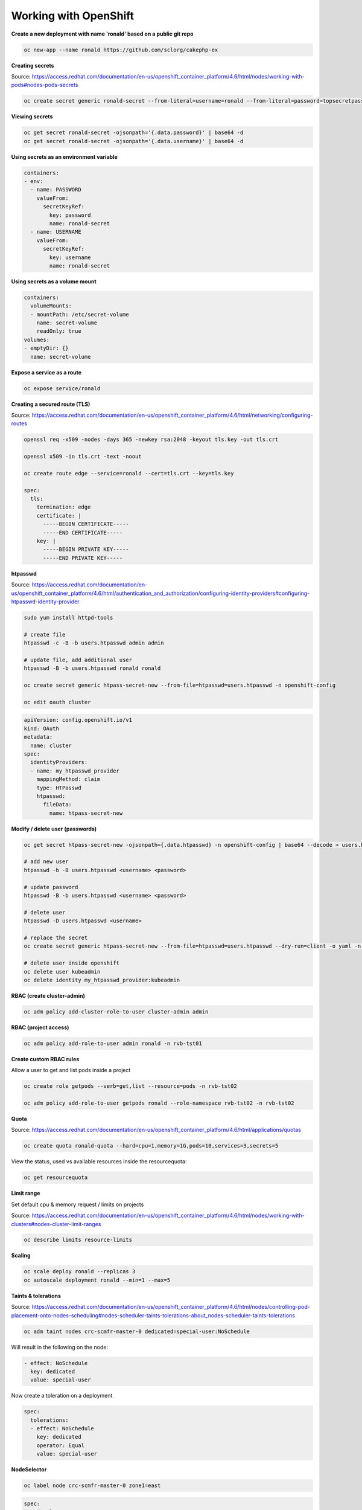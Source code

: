 Working with OpenShift
========================================================================

**Create a new deployment with name 'ronald' based on a public git repo**


.. code-block:: bash

  oc new-app --name ronald https://github.com/sclorg/cakephp-ex

**Creating secrets**

Source: https://access.redhat.com/documentation/en-us/openshift_container_platform/4.6/html/nodes/working-with-pods#nodes-pods-secrets

.. code-block:: bash

  oc create secret generic ronald-secret --from-literal=username=ronald --from-literal=password=topsecretpass

**Viewing secrets**

.. code-block:: bash

  oc get secret ronald-secret -ojsonpath='{.data.password}' | base64 -d
  oc get secret ronald-secret -ojsonpath='{.data.username}' | base64 -d

**Using secrets as an environment variable**

.. code-block:: bash

      containers:
      - env:
        - name: PASSWORD
          valueFrom:
            secretKeyRef:
              key: password
              name: ronald-secret
        - name: USERNAME
          valueFrom:
            secretKeyRef:
              key: username
              name: ronald-secret

**Using secrets as a volume mount**

.. code-block:: bash

      containers:
        volumeMounts:
        - mountPath: /etc/secret-volume
          name: secret-volume
          readOnly: true
      volumes:
      - emptyDir: {}
        name: secret-volume

**Expose a service as a route**

.. code-block:: bash

  oc expose service/ronald

**Creating a secured route (TLS)**

Source: https://access.redhat.com/documentation/en-us/openshift_container_platform/4.6/html/networking/configuring-routes

.. code-block:: bash

  openssl req -x509 -nodes -days 365 -newkey rsa:2048 -keyout tls.key -out tls.crt

  openssl x509 -in tls.crt -text -noout

  oc create route edge --service=ronald --cert=tls.crt --key=tls.key

  spec:
    tls:
      termination: edge
      certificate: |
        -----BEGIN CERTIFICATE-----
        -----END CERTIFICATE-----
      key: |
        -----BEGIN PRIVATE KEY-----
        -----END PRIVATE KEY-----


**htpasswd**

Source: https://access.redhat.com/documentation/en-us/openshift_container_platform/4.6/html/authentication_and_authorization/configuring-identity-providers#configuring-htpasswd-identity-provider

.. code-block:: bash

  sudo yum install httpd-tools

  # create file
  htpasswd -c -B -b users.htpasswd admin admin

  # update file, add additional user
  htpasswd -B -b users.htpasswd ronald ronald

  oc create secret generic htpass-secret-new --from-file=htpasswd=users.htpasswd -n openshift-config

  oc edit oauth cluster

.. code-block:: yaml

  apiVersion: config.openshift.io/v1
  kind: OAuth
  metadata:
    name: cluster
  spec:
    identityProviders:
    - name: my_htpasswd_provider
      mappingMethod: claim
      type: HTPasswd
      htpasswd:
        fileData:
          name: htpass-secret-new

**Modify / delete user (passwords)**

.. code-block:: bash

  oc get secret htpass-secret-new -ojsonpath={.data.htpasswd} -n openshift-config | base64 --decode > users.htpasswd

  # add new user
  htpasswd -b -B users.htpasswd <username> <password>

  # update password
  htpasswd -B -b users.htpasswd <username> <password>

  # delete user
  htpasswd -D users.htpasswd <username>

  # replace the secret
  oc create secret generic htpass-secret-new --from-file=htpasswd=users.htpasswd --dry-run=client -o yaml -n openshift-config | oc replace -f -

  # delete user inside openshift
  oc delete user kubeadmin
  oc delete identity my_htpasswd_provider:kubeadmin

**RBAC (create cluster-admin)**

.. code-block:: bash

  oc adm policy add-cluster-role-to-user cluster-admin admin

**RBAC (project access)**

.. code-block:: bash

  oc adm policy add-role-to-user admin ronald -n rvb-tst01

**Create custom RBAC rules**

Allow a user to get and list pods inside a project

.. code-block:: bash

  oc create role getpods --verb=get,list --resource=pods -n rvb-tst02

  oc adm policy add-role-to-user getpods ronald --role-namespace rvb-tst02 -n rvb-tst02

**Quota**

Source: https://access.redhat.com/documentation/en-us/openshift_container_platform/4.6/html/applications/quotas

.. code-block:: bash

  oc create quota ronald-quota --hard=cpu=1,memory=1G,pods=10,services=3,secrets=5

View the status, used vs available resources inside the resourcequota:

.. code-block:: bash

  oc get resourcequota

**Limit range**

Set default cpu & memory request / limits on projects

Source: https://access.redhat.com/documentation/en-us/openshift_container_platform/4.6/html/nodes/working-with-clusters#nodes-cluster-limit-ranges

.. code-block:: bash

  oc describe limits resource-limits

**Scaling**

.. code-block:: bash

  oc scale deploy ronald --replicas 3
  oc autoscale deployment ronald --min=1 --max=5

**Taints & tolerations**

Source: https://access.redhat.com/documentation/en-us/openshift_container_platform/4.6/html/nodes/controlling-pod-placement-onto-nodes-scheduling#nodes-scheduler-taints-tolerations-about_nodes-scheduler-taints-tolerations

.. code-block:: bash

  oc adm taint nodes crc-scmfr-master-0 dedicated=special-user:NoSchedule

Will result in the following on the node:

.. code-block:: yaml

  - effect: NoSchedule
    key: dedicated
    value: special-user

Now create a toleration on a deployment

.. code-block:: yaml

    spec:
      tolerations:
      - effect: NoSchedule
        key: dedicated
        operator: Equal
        value: special-user

**NodeSelector**

.. code-block:: bash

  oc label node crc-scmfr-master-0 zone1=east

.. code-block:: yaml

    spec:
      nodeSelector:
        zone1: east
      containers:
